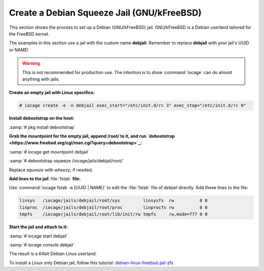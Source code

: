 .. index:: Create Debian Squeeze Jail
.. _Create a Debian Squeeze Jail:

Create a Debian Squeeze Jail (GNU/kFreeBSD)
===========================================

This section shows the process to set up a Debian (GNU/kFreeBSD) jail.
GNU/kFreeBSD is a Debian userland tailored for the FreeBSD kernel.

The examples in this section use a jail with the custom name
**debjail**. Remember to replace **debjail** with your jail's UUID or
NAME!

.. warning:: This is not recommended for production use. The intention
   is to show :command:`iocage` can do almost anything with jails.

**Create an empty jail with Linux specifics:**

.. code-block:: none

 # iocage create -e -n debjail exec_start="/etc/init.d/rc 3" exec_stop="/etc/init.d/rc 0"

**Install debootstrap on the host:**

:samp:`# pkg install debootstrap`

**Grab the mountpoint for the empty jail, append /root/ to it, and run**
**`debootstrap <https://www.freebsd.org/cgi/man.cgi?query=debootstrap>`_:**

:samp:`# iocage get mountpoint debjail`

:samp:`# debootstrap squeeze /iocage/jails/debjail/root/`

Replace *squeeze* with *wheezy*, if needed.

**Add lines to the jail** :file:`fstab` **file:**

Use :command:`iocage fstab -e [UUID | NAME]` to edit the :file:`fstab`
file of *debjail* directly. Add these lines to the file:

.. code-block:: none

 linsys   /iocage/jails/debjail/root/sys         linsysfs  rw          0 0
 linproc  /iocage/jails/debjail/root/proc        linprocfs rw          0 0
 tmpfs    /iocage/jails/debjail/root/lib/init/rw tmpfs     rw,mode=777 0 0

**Start the jail and attach to it:**

:samp:`# iocage start debjail`

:samp:`# iocage console debjail`

The result is a 64bit Debian Linux userland.

To install a Linux only Debian jail, follow this tutorial:
`debian-linux-freebsd-jail-zfs <http://devil-detail.blogspot.co.nz/2013/08/debian-linux-freebsd-jail-zfs.html>`_
